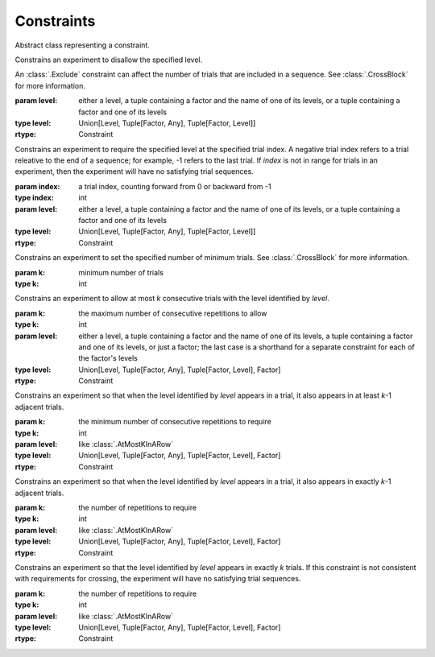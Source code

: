 .. _constraints:

Constraints
===========

.. class:: sweetpea.Constraint()

   Abstract class representing a constraint.
           

.. class:: sweetpea.Exclude(level)

              Constrains an experiment to disallow the specified
              level.

              An :class:`.Exclude` constraint can affect the number of
              trials that are included in a sequence. See
              :class:`.CrossBlock` for more information.

              :param level: either a level,
                            a tuple containing a factor and the name of one of its levels,
                            or a tuple containing a factor and one of its levels
              :type level: Union[Level, Tuple[Factor, Any], Tuple[Factor, Level]]
              :rtype: Constraint

.. class:: sweetpea.Pin(index, level)

              Constrains an experiment to require the specified level
              at the specified trial index. A negative trial index
              refers to a trial releative to the end of a sequence;
              for example, -1 refers to the last trial. If `index` is
              not in range for trials in an experiment, then the
              experiment will have no satisfying trial sequences.

              :param index: a trial index, counting forward from 0 or backward from -1
              :type index: int
              :param level: either a level,
                            a tuple containing a factor and the name of one of its levels,
                            or a tuple containing a factor and one of its levels
              :type level: Union[Level, Tuple[Factor, Any], Tuple[Factor, Level]]
              :rtype: Constraint

.. class:: sweetpea.MinimumTrials(k)

              Constrains an experiment to set the specified number of
              minimum trials. See :class:`.CrossBlock` for more
              information.

              :param k: minimum number of trials
              :type k: int

.. class:: sweetpea.AtMostKInARow(k, level)

              Constrains an experiment to allow at most `k`
              consecutive trials with the level identified by
              `level`.

              :param k: the maximum number of consecutive repetitions
                        to allow
              :type k: int
              :param level: either a level,
                            a tuple containing a factor and the name of one of its levels,
                            a tuple containing a factor and one of its levels,
                            or just a factor; the last case is a shorthand for a separate
                            constraint for each of the factor's levels
              :type level: Union[Level, Tuple[Factor, Any], Tuple[Factor, Level], Factor]
              :rtype: Constraint

.. class:: sweetpea.AtLeastKInARow(k, level)

              Constrains an experiment so that when the level
              identified by `level` appears in a trial, it
              also appears in at least `k`-1 adjacent trials.
              
              :param k: the minimum number of consecutive repetitions
                        to require
              :type k: int
              :param level: like :class:`.AtMostKInARow`
              :type level: Union[Level, Tuple[Factor, Any], Tuple[Factor, Level], Factor]
              :rtype: Constraint

.. class:: sweetpea.ExactlyKInARow(k, level)

              Constrains an experiment so that when the level
              identified by `level` appears in a trial, it also
              appears in exactly `k`-1 adjacent trials.

              :param k: the number of repetitions to require
              :type k: int
              :param level: like :class:`.AtMostKInARow`
              :type level: Union[Level, Tuple[Factor, Any], Tuple[Factor, Level], Factor]
              :rtype: Constraint

.. class:: sweetpea.ExactlyK(k, level)

              Constrains an experiment so that the level identified by
              `level` appears in exactly `k` trials. If this
              constraint is not consistent with requirements for
              crossing, the experiment will have no satisfying trial
              sequences.

              :param k: the number of repetitions to require
              :type k: int
              :param level: like :class:`.AtMostKInARow`
              :type level: Union[Level, Tuple[Factor, Any], Tuple[Factor, Level], Factor]
              :rtype: Constraint
